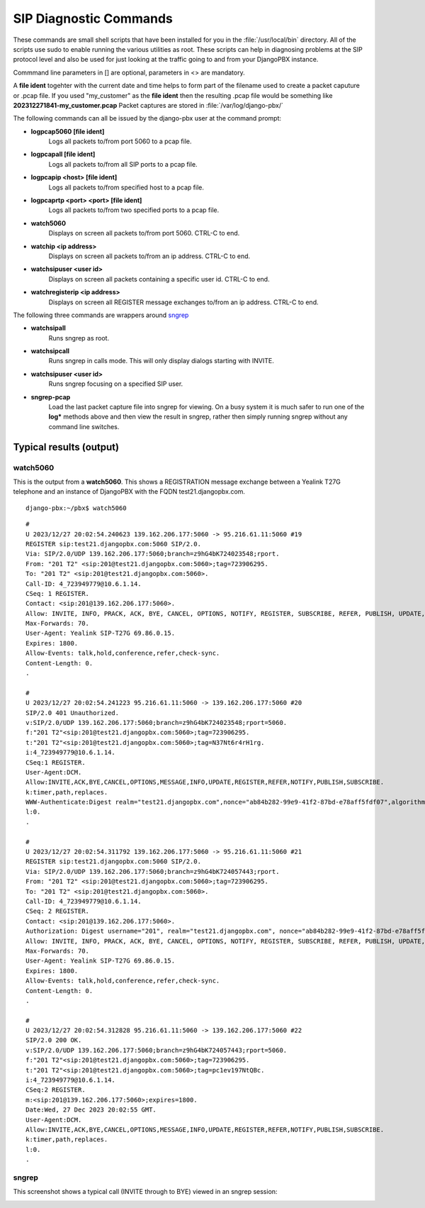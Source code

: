*************************
SIP Diagnostic Commands
*************************

These commands are small shell scripts that have been installed for you in
the :file:`/usr/local/bin` directory.  All of the scripts use sudo to enable
running the various utilities as root.  These scripts can help in diagnosing
problems at the SIP protocol level and also be used for just looking at the
traffic going to and from your DjangoPBX instance.

Commmand line parameters in [] are optional, parameters in <> are mandatory.

A **file ident** togehter with the current date and time helps to form part
of the filename used to create a packet caputure or .pcap file.
If you used "my_customer" as the **file ident** then the resulting .pcap file would be something
like **202312271841-my_customer.pcap**
Packet captures are stored in :file:`/var/log/django-pbx/`

The following commands can all be issued by the django-pbx user at the command prompt:

- **logpcap5060 [file ident]**
    Logs all packets to/from port 5060 to a pcap file.

- **logpcapall [file ident]**
    Logs all packets to/from all SIP ports to a pcap file.

- **logpcapip <host> [file ident]**
    Logs all packets to/from specified host to a pcap file.

- **logpcaprtp <port> <port> [file ident]**
    Logs all packets to/from two specified ports to a pcap file.

- **watch5060**
    Displays on screen all packets to/from port 5060. CTRL-C to end.

- **watchip <ip address>**
    Displays on screen all packets to/from an ip address. CTRL-C to end.

- **watchsipuser <user id>**
    Displays on screen all packets containing a specific user id. CTRL-C to end.

- **watchregisterip <ip address>**
    Displays on screen all REGISTER message exchanges to/from an ip address. CTRL-C to end.

The following three commands are wrappers around `sngrep <https://github.com/irontec/sngrep/wiki>`_

- **watchsipall**
    Runs sngrep as root.

- **watchsipcall**
    Runs sngrep in calls mode. This will only display dialogs starting with INVITE.

- **watchsipuser <user id>**
    Runs sngrep focusing on a specified SIP user.

- **sngrep-pcap**
    Load the last packet capture file into sngrep for viewing.
    On a busy system it is much safer to run one of the **log\*** methods above and
    then view the result in sngrep, rather then simply running sngrep without any command
    line switches.


Typical results (output)
==========================


watch5060
-----------

This is the output from a **watch5060**.  This shows a REGISTRATION message exchange
between a Yealink T27G telephone and an instance of DjangoPBX with the FQDN test21.djangopbx.com.
::

    django-pbx:~/pbx$ watch5060

::

    #
    U 2023/12/27 20:02:54.240623 139.162.206.177:5060 -> 95.216.61.11:5060 #19
    REGISTER sip:test21.djangopbx.com:5060 SIP/2.0.
    Via: SIP/2.0/UDP 139.162.206.177:5060;branch=z9hG4bK724023548;rport.
    From: "201 T2" <sip:201@test21.djangopbx.com:5060>;tag=723906295.
    To: "201 T2" <sip:201@test21.djangopbx.com:5060>.
    Call-ID: 4_723949779@10.6.1.14.
    CSeq: 1 REGISTER.
    Contact: <sip:201@139.162.206.177:5060>.
    Allow: INVITE, INFO, PRACK, ACK, BYE, CANCEL, OPTIONS, NOTIFY, REGISTER, SUBSCRIBE, REFER, PUBLISH, UPDATE, MESSAGE.
    Max-Forwards: 70.
    User-Agent: Yealink SIP-T27G 69.86.0.15.
    Expires: 1800.
    Allow-Events: talk,hold,conference,refer,check-sync.
    Content-Length: 0.
    .

    #
    U 2023/12/27 20:02:54.241223 95.216.61.11:5060 -> 139.162.206.177:5060 #20
    SIP/2.0 401 Unauthorized.
    v:SIP/2.0/UDP 139.162.206.177:5060;branch=z9hG4bK724023548;rport=5060.
    f:"201 T2"<sip:201@test21.djangopbx.com:5060>;tag=723906295.
    t:"201 T2"<sip:201@test21.djangopbx.com:5060>;tag=N37Nt6r4rH1rg.
    i:4_723949779@10.6.1.14.
    CSeq:1 REGISTER.
    User-Agent:DCM.
    Allow:INVITE,ACK,BYE,CANCEL,OPTIONS,MESSAGE,INFO,UPDATE,REGISTER,REFER,NOTIFY,PUBLISH,SUBSCRIBE.
    k:timer,path,replaces.
    WWW-Authenticate:Digest realm="test21.djangopbx.com",nonce="ab84b282-99e9-41f2-87bd-e78aff5fdf07",algorithm=MD5,qop="auth".
    l:0.
    .

    #
    U 2023/12/27 20:02:54.311792 139.162.206.177:5060 -> 95.216.61.11:5060 #21
    REGISTER sip:test21.djangopbx.com:5060 SIP/2.0.
    Via: SIP/2.0/UDP 139.162.206.177:5060;branch=z9hG4bK724057443;rport.
    From: "201 T2" <sip:201@test21.djangopbx.com:5060>;tag=723906295.
    To: "201 T2" <sip:201@test21.djangopbx.com:5060>.
    Call-ID: 4_723949779@10.6.1.14.
    CSeq: 2 REGISTER.
    Contact: <sip:201@139.162.206.177:5060>.
    Authorization: Digest username="201", realm="test21.djangopbx.com", nonce="ab84b282-99e9-41f2-87bd-e78aff5fdf07", uri="sip:test21.djangopbx.com:5060", response="da7aa1369e6df8128ac5263909e0f9be", algorithm=MD5, cnonce="724116085", qop=auth, nc=00000001.
    Allow: INVITE, INFO, PRACK, ACK, BYE, CANCEL, OPTIONS, NOTIFY, REGISTER, SUBSCRIBE, REFER, PUBLISH, UPDATE, MESSAGE.
    Max-Forwards: 70.
    User-Agent: Yealink SIP-T27G 69.86.0.15.
    Expires: 1800.
    Allow-Events: talk,hold,conference,refer,check-sync.
    Content-Length: 0.
    .

    #
    U 2023/12/27 20:02:54.312828 95.216.61.11:5060 -> 139.162.206.177:5060 #22
    SIP/2.0 200 OK.
    v:SIP/2.0/UDP 139.162.206.177:5060;branch=z9hG4bK724057443;rport=5060.
    f:"201 T2"<sip:201@test21.djangopbx.com:5060>;tag=723906295.
    t:"201 T2"<sip:201@test21.djangopbx.com:5060>;tag=pc1ev197NtQBc.
    i:4_723949779@10.6.1.14.
    CSeq:2 REGISTER.
    m:<sip:201@139.162.206.177:5060>;expires=1800.
    Date:Wed, 27 Dec 2023 20:02:55 GMT.
    User-Agent:DCM.
    Allow:INVITE,ACK,BYE,CANCEL,OPTIONS,MESSAGE,INFO,UPDATE,REGISTER,REFER,NOTIFY,PUBLISH,SUBSCRIBE.
    k:timer,path,replaces.
    l:0.
    .


sngrep
--------

This screenshot shows a typical call (INVITE through to BYE) viewed in an sngrep session:

.. image:: ../_static/images/command_line/watchcall.jpg
        :scale: 85%


